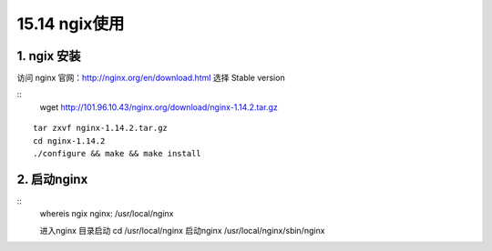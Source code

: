 ====================
15.14 ngix使用
====================

1. ngix 安装
---------------

访问 nginx 官网：http://nginx.org/en/download.html 选择 Stable version 

::
 wget  http://101.96.10.43/nginx.org/download/nginx-1.14.2.tar.gz

|image1|

::

 tar zxvf nginx-1.14.2.tar.gz
 cd nginx-1.14.2
 ./configure && make && make install

2. 启动nginx
-----------------

::
 whereis ngix
 nginx: /usr/local/nginx

 进入nginx 目录启动
 cd /usr/local/nginx
 启动nginx 
 /usr/local/nginx/sbin/nginx



.. |image1| image:: ./image/20181213173338.png



